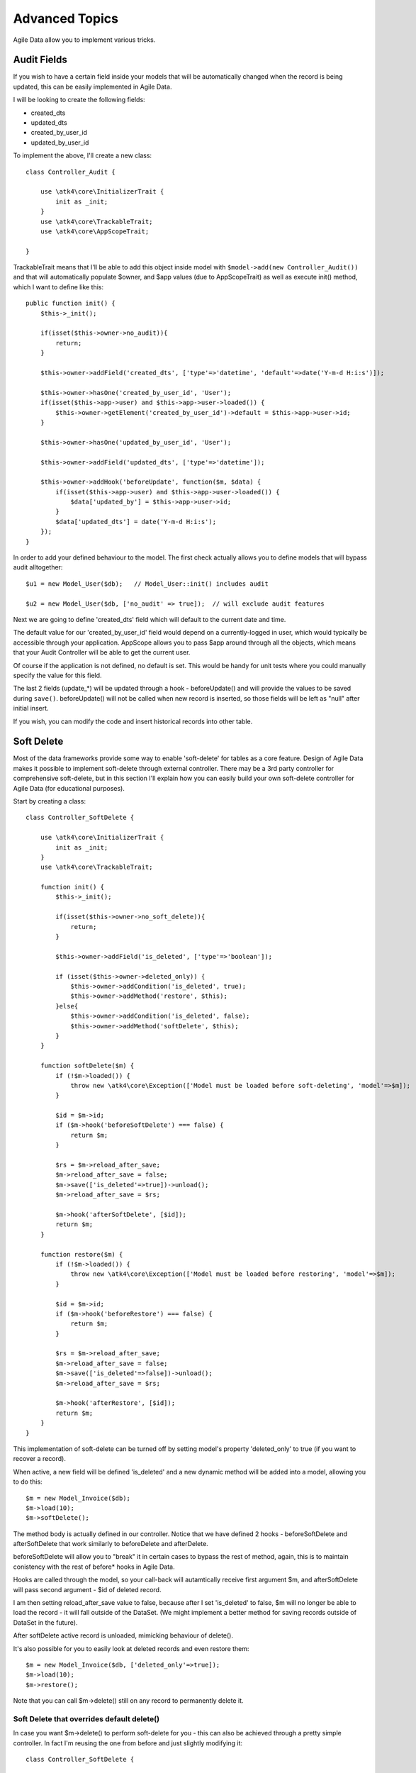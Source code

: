 
===============
Advanced Topics
===============

Agile Data allow you to implement various tricks. 


Audit Fields
============

If you wish to have a certain field inside your models that will be automatically changed
when the record is being updated, this can be easily implemented in Agile Data.

I will be looking to create the following fields:

- created_dts
- updated_dts
- created_by_user_id
- updated_by_user_id

To implement the above, I'll create a new class::

    class Controller_Audit {
        
        use \atk4\core\InitializerTrait {
            init as _init;
        }
        use \atk4\core\TrackableTrait;
        use \atk4\core\AppScopeTrait;

    }

TrackableTrait means that I'll be able to add this object inside model
with ``$model->add(new Controller_Audit())`` and that will automatically
populate $owner, and $app values (due to AppScopeTrait) as well as 
execute init() method, which I want to define like this::


    public function init() {
        $this->_init();

        if(isset($this->owner->no_audit)){
            return;
        }

        $this->owner->addField('created_dts', ['type'=>'datetime', 'default'=>date('Y-m-d H:i:s')]);

        $this->owner->hasOne('created_by_user_id', 'User');
        if(isset($this->app->user) and $this->app->user->loaded()) {
            $this->owner->getElement('created_by_user_id')->default = $this->app->user->id;
        }

        $this->owner->hasOne('updated_by_user_id', 'User');

        $this->owner->addField('updated_dts', ['type'=>'datetime']);

        $this->owner->addHook('beforeUpdate', function($m, $data) {
            if(isset($this->app->user) and $this->app->user->loaded()) {
                $data['updated_by'] = $this->app->user->id;
            }
            $data['updated_dts'] = date('Y-m-d H:i:s');
        });
    }

In order to add your defined behaviour to the model. The first check actually allows you to define
models that will bypass audit alltogether::

    $u1 = new Model_User($db);   // Model_User::init() includes audit

    $u2 = new Model_User($db, ['no_audit' => true]);  // will exclude audit features

Next we are going to define 'created_dts' field which will default to the current date and time.

The default value for our 'created_by_user_id' field would depend on a currently-logged in user,
which would typically be accessible through your application. AppScope allows you to pass
$app around through all the objects, which means that your Audit Controller will be able
to get the current user.

Of course if the application is not defined, no default is set. This would be handy for
unit tests where you could manually specify the value for this field.

The last 2 fields (update_*) will be updated through a hook - beforeUpdate() and will
provide the values to be saved during ``save()``. beforeUpdate() will not be called when
new record is inserted, so those fields will be left as "null" after initial insert.

If you wish, you can modify the code and insert historical records into other table.

Soft Delete
===========

Most of the data frameworks provide some way to enable 'soft-delete' for tables as
a core feature. Design of Agile Data makes it possible to implement soft-delete
through external controller. There may be a 3rd party controller for comprehensive
soft-delete, but in this section I'll explain how you can easily build your own
soft-delete controller for Agile Data (for educational purposes).

Start by creating a class::

    class Controller_SoftDelete {
        
        use \atk4\core\InitializerTrait {
            init as _init;
        }
        use \atk4\core\TrackableTrait;

        function init() {
            $this->_init();

            if(isset($this->owner->no_soft_delete)){
                return;
            }

            $this->owner->addField('is_deleted', ['type'=>'boolean']);

            if (isset($this->owner->deleted_only)) {
                $this->owner->addCondition('is_deleted', true);
                $this->owner->addMethod('restore', $this);
            }else{
                $this->owner->addCondition('is_deleted', false);
                $this->owner->addMethod('softDelete', $this);
            }
        }

        function softDelete($m) {
            if (!$m->loaded()) {
                throw new \atk4\core\Exception(['Model must be loaded before soft-deleting', 'model'=>$m]);
            }

            $id = $m->id;
            if ($m->hook('beforeSoftDelete') === false) {
                return $m;
            }

            $rs = $m->reload_after_save;
            $m->reload_after_save = false;
            $m->save(['is_deleted'=>true])->unload();
            $m->reload_after_save = $rs;

            $m->hook('afterSoftDelete', [$id]);
            return $m;
        }

        function restore($m) {
            if (!$m->loaded()) {
                throw new \atk4\core\Exception(['Model must be loaded before restoring', 'model'=>$m]);
            }

            $id = $m->id;
            if ($m->hook('beforeRestore') === false) {
                return $m;
            }

            $rs = $m->reload_after_save;
            $m->reload_after_save = false;
            $m->save(['is_deleted'=>false])->unload();
            $m->reload_after_save = $rs;

            $m->hook('afterRestore', [$id]);
            return $m;
        }
    }

This implementation of soft-delete can be turned off by setting model's property 'deleted_only'
to true (if you want to recover a record).

When active, a new field will be defined 'is_deleted' and a new dynamic method will be added into
a model, allowing you to do this::

    $m = new Model_Invoice($db);
    $m->load(10);
    $m->softDelete();

The method body is actually defined in our controller. Notice that we have defined 2
hooks - beforeSoftDelete and afterSoftDelete that work similarly to beforeDelete and afterDelete.

beforeSoftDelete will allow you to "break" it in certain cases to bypass the rest of method, again,
this is to maintain conistency with the rest of before* hooks in Agile Data.

Hooks are called through the model, so your call-back will autamtically receive first argument
$m, and afterSoftDelete will pass second argument - $id of deleted record.

I am then setting reload_after_save value to false, because after I set 'is_deleted' to false,
$m will no longer be able to load the record - it will fall outside of the DataSet. (We
might implement a better method for saving records outside of DataSet in the future).

After softDelete active record is unloaded, mimicking behaviour of delete().

It's also possible for you to easily look at deleted records and even restore them::

    $m = new Model_Invoice($db, ['deleted_only'=>true]);
    $m->load(10);
    $m->restore();

Note that you can call $m->delete() still on any record to permanently delete it.

Soft Delete that overrides default delete()
-------------------------------------------

In case you want $m->delete() to perform soft-delete for you - this can also be achieved through
a pretty simple controller. In fact I'm reusing the one from before and just slightly modifying
it::

    class Controller_SoftDelete {
        
        use \atk4\core\InitializerTrait {
            init as _init;
        }
        use \atk4\core\TrackableTrait;

        function init() {
            $this->_init();

            if(isset($this->owner->no_soft_delete)){
                return;
            }

            $this->owner->addField('is_deleted', ['type'=>'boolean']);

            if (isset($this->owner->deleted_only)) {
                $this->owner->addCondition('is_deleted', true);
                $this->owner->addMethod('restore', $this);
            } else {
                $this->owner->addCondition('is_deleted', false);
                $this->owner->addHook('beforeDelete', [$this, 'softDelete'], null, 100);
            }
        }

        function softDelete($m) {
            if (!$m->loaded()) {
                throw new \atk4\core\Exception(['Model must be loaded before soft-deleting', 'model'=>$m]);
            }

            $id = $m->id;

            $rs = $m->reload_after_save;
            $m->reload_after_save = false;
            $m->save(['is_deleted'=>true])->unload();
            $m->reload_after_save = $rs;

            $m->hook('afterDelete', [$id]);

            $m->breakHook(false); // this will cancel original delete()
        }

        function restore($m) {
            if (!$m->loaded()) {
                throw new \atk4\core\Exception(['Model must be loaded before restoring', 'model'=>$m]);
            }

            $id = $m->id;
            if ($m->hook('beforeRestore') === false) {
                return $m;
            }

            $rs = $m->reload_after_save;
            $m->reload_after_save = false;
            $m->save(['is_deleted'=>false])->unload();
            $m->reload_after_save = $rs;

            $m->hook('afterRestore', [$id]);
            return $m;
        }
    }

Implementation of this controller is similar to the one above, however instead of creating softDelete()
it overrides the delete() method through a hook. It will still call 'afterDelete' to mimic the
behaviour of regular delete() after the record is marked as deleted and unloaded.

You can still access the deleted records::

    $m = new Model_Invoice($db, ['deleted_only'=>true]);
    $m->load(10);
    $m->restore();

Calling delete() on the model with 'deleted_only' property will delete it permanently.

Creating Unique Field
=====================

Database can has UNIQUE constraint, but this does work if you use DataSet. For instance, you
may be only able to create one 'Category'  with name 'Book', but what if there is a
soft-deleted record with same name or record that belongs to another user?

With Agile Data you can create controller that will ensure that certain fields inside
your model are unique::

    class Controller_UniqueFields {
        use \atk4\core\InitializerTrait {
            init as _init;
        }
        use \atk4\core\TrackableTrait;

        protected $fields = null;

        function init() {
            $this->_init();

            // by default make 'name' unique
            if (!$this->fields) {
                $this->fields = [$this->owner->title_field];
            }

            $this->owner->addHook('beforeSave', $this);
        }

        function beforeSave($m) 
        {
            foreach ($this->fields as $field) {
                if ($m->dirty[$field]) {
                    $mm = clone $m;
                    $mm->addCondition($mm->id_field != $this->id);
                    $mm->tryLoadBy($field, $m[$field]);

                    if ($mm->loaded()) {
                        throw new \atk4\core\Exception(['Duplicate record exists', 'field'=>$field, 'value'=>$m[$field]]);
                    }
                }
            }
        }
    }

As expected - when you add a new model the new values are checked against existing records. You can also slightly modify the logic
to make addCondition additive if you are verifying for the combination of matched fields.

Creating Many to Many relationship
==================================

Depending on the usage case many-to-many relationships can be implemented differently in Agile Data. I will be focusing on the
practical approach. My system has "Invoice" and "Payment" document and I'd like to introduce "invoice_payment" that can
link both entities together with fields ('invoice_id', 'payment_id', and 'amount_closed'). Here is what I need to do:

1. Create Intermediate Entity - InvoicePayment
----------------------------------------------

Create new Model::

    class Model_InvoicePayment extends \atk4\data\Model {
        public $table='invoice_payment';
        function init()
        {
            parent::init();
            $this->hasOne('invoice_id', 'Model_Invoice');
            $this->hasOne('payment_id', 'Model_Payment');
            $this->addField('amount_closed');
        }
    }

2. Update Invoice and Payment model
-----------------------------------

Next we need to define relationship. Inside Model_Invoice add::

    $this->hasMany('InvoicePayment');

    $this->hasMany('Payment', [function($m) {
        $p = new Model_Payment($m->persistence);
        $j = $p->join('invoice_payment.payment_id');
        $j->addField('amount_closed');
        $j->hasOne('invoice_id', 'Model_Invoice');
    }, 'their_field'=>'invoice_id']);

    $this->addHook('beforeDelete',function($m){ 
        $m->ref('InvoicePayment')->action('delete')->execute();

        // If you have important per-row hooks in InvoicePayment
        // $m->ref('InvoicePayment')->each('delete');
    });

You'll have to do a similar change inside Payment model. The code for '$j->'
have to be duplicated until we implement method Join->importModel().


3. How to use
-------------

Here are some use-cases. First lets add payment to existing invoice. Obviously
we cannot close amount that is bigger than invoice's total::

    $i->ref('Payment')->insert([
        'amount'=>$paid,
        'amount_closed'=> min($paid, $i['total']),
        'payment_code'=>'XYZ'
    ]);

Having some calculated fields for the invoice is handy. I'm adding `total_payments`
that shows how much amount is closed and `amount_due`::

    // define field to see closed amount on invoice
    $this->hasMany('InvoicePayment')
        ->addField('total_payments', ['aggregate'=>'sum', 'field'=>'amount_closed']);
    $this->addExpression('amount_due', '[total]-coalesce([total_payments],0)');

Note that I'm using coalesce because without InvoicePayments the aggregate sum will
return NULL. Finally let's build allocation method, that allocates new payment
towards a most suitable invoice::


    // Add to Model_Payment
    function autoAllocate()
    {
        $client = $this->ref['client_id'];
        $invoices = $client->ref('Invoice');

        // we are only interested in unpaid invoices
        $invoices->addCondition('amount_due', '>', 0);
        
        // Prioritize older invoices
        $invoices->setOrder('date');

        while($this['amount_due'] > 0) {

            // See if any invoices match by 'reference';
            $invoices->tryLoadBy('reference', $this['reference']);

            if (!$invoices->loaded()) {

                // otherwise load any unpaid invoice
                $invoices->tryLoadAny();

                if(!$invoices->loaded()) {

                    // couldn't load any invoice.
                    return;
                }
            }

            // How much we can allocate to this invoice
            $alloc = min($this['amount_due'], $invoices['amount_due'])
            $this->ref('InvoicePayment')->insert(['amount_closed'=>$alloc, 'invoice_id'=>$invoices->id]);

            // Reload ourselves to refresh amount_due
            $this->reload();
        }
    }

The method here will prioritise oldest invoices unless it finds the one that has a matching
reference. Additionally it will allocate your payment towards multiple invoices. Finally
if invoice is partially paid it will only allocate what is due.



Creating Related Entity Lookup
==============================
    
Sometimes when you add a record inside your model you want to specify some related records
not through ID but through other means. For instance, when adding invoice, I want to make
it possible to specify 'Category' through the name, not only category_id. First, let me
illustrate how can I do that with category_id::

    class Model_Invoice extends \atk4\data\Model {
        function init() {

            parent::init();

            ...

            $this->hasOne('category_id', 'Model_Category');

            ...
        }
    }

    $m = new Model_Invoice($db);
    $m->insert(['total'=>20, 'client_id'=>402, 'category_id'=>6]);

So in situations when client_id and category_id is not known (such as import or API call)
this approach will require us to perform 2 extra queries::

    $m = new Model_Invoice($db);
    $m->insert([
        'total'=>20, 
        'client_id'=>$m->ref('client_id')->loadBy('code', $client_code)->id,
        'category_id'=>$m->ref('category_id')->loadBy('name', $category)->id,
    ]);

The ideal way would be to create some "non-peristable" fields that can be used to make
things easier::

    $m = new Model_Invoice($db);
    $m->insert([
        'total'=>20, 
        'client_code'=>$client_code,
        'category'=>$category
    ]);

Here is how to add them. First you need to create fields::

    $this->addField('client_code', ['never_persist'=>true]);
    $this->addField('client_name', ['never_persist'=>true]);
    $this->addField('clategory', ['never_persist'=>true]);

I have declared those fields with never_persist so they will never be used by persistence
layer to load or save anything. Next I need a beforeSave handler::

    $this->addHook('beforeSave', function($m) {
        if(isset($m['client_code']) && !isset($m['client_id'])) {
            $cl = $this->getRef('client_id')->getModel();
            $cl->addCondition('code',$m['client_code']);
            $m['client_id'] = $cl->action('field',['id']);
        }

        if(isset($m['client_name']) && !isset($m['client_id'])) {
            $cl = $this->getRef('client_id')->getModel();
            $cl->addCondition('name', 'like', $m['client_name']);
            $m['client_id'] = $cl->action('field',['id']);
        }

        if(isset($m['category']) && !isset($m['category_id'])) {
            $c = $this->getRef('category_id')->getModel();
            $c->addCondition($c->title_field, 'like', $m['category']);
            $m['category_id'] = $c->action('field',['id']);
        }
    });

Note that isset() here will be true for modified fields only and behaves
differently from PHP's default behaviour. See documentaiton for Model::isset

This technique allows you to hide the complexity of the lookups and also embed the
necessary queries inside your "insert" query.

Fallback to default value
-------------------------

You might wonder, with the lookup like that, how the default values will work?
What if the user-specified entry is not found? Lets look at the code::

    if(isset($m['category']) && !isset($m['category_id'])) {
        $c = $this->getRef('category_id')->getModel();
        $c->addCondition($c->title_field, 'like', $m['category']);
        $m['category_id'] = $c->action('field',['id']);
    }

So if category with a name is not found, then sub-query will return "NULL".
If you wish to use a different value instead, you can create an expression::

    if(isset($m['category']) && !isset($m['category_id'])) {
        $c = $this->getRef('category_id')->getModel();
        $c->addCondition($c->title_field, 'like', $m['category']);
        $m['category_id'] = $this->expr('coalesce([],[])',[
            $c->action('field',['id']),
            $m->getElement('category_id')->default
        ]);
    }

The beautiful thing about this approach is that default can also be defined
as a lookup query::

    $this->hasOne('category_id','Model_Category');
    $this->getElement('category_id')->default = 
        $this->getRef('category_id')->getModel()->addCondition('name','Other')
            ->action('field',['id']);


Inserting Hierarchical Data
===========================

In this example I'll be building API that allows me to insert multi-model
information. Here is usage example::

    $invoice->insert([
        'client'=>'Joe Smith', 
        'payment'=>[
            'amount'=>15,
            'ref'=>'half upfront',
        ],
        'lines'=>[
            ['descr'=>'Book','qty'=>3, 'price'=>5]
            ['descr'=>'Pencil','qty'=>1, 'price'=>10]
            ['descr'=>'Eraser','qty'=>2, 'price'=>2.5]
        ],
    ]);

Not only 'insert' but 'set' and 'save' should be able to use those fields
for 'payment' and 'lines', so we need to first define those as 'never_persist'.
If you curious about client lookup by-name, I have explained it in the previous
section. Add this into your Invoice Model::

    $this->addField('payment',['never_persist'=>true]);
    $this->addField('lines',['never_persist'=>true]);

Next both payment and lines need to be added after invoice is actually created,
so::

    $this->addHook('afterSave', function($m){ 
        if(isset($m['payment'])) {
            $m->ref('Payment')->insert($m['payment']);
        }

        if(isset($m['lines'])) {
            $m->ref('Line')->import($m['lines']);
        }
    });

You should never call save() inside afterSave hook, but if you wish to do some
further manipulation, you can relad a clone::

    $mm = clone $m;
    $mm->reload();
    if ($mm['amount_due'] == 0) $mm->save(['status'=>'paid']);

Related Record Conditioning
===========================

Sometimes you wish to extend one Model into another but related field type
can also change. For example let's say we have Model_Invoice that extends
Model_Document and we also have Model_Client that extends Model_Contact.

In theory Document's 'contact_id' can be any Contact, however when you create
'Model_Invoice' you wish that 'contact_id' allow only Clients. First, lets
define Model_Document::

    $this->hasOne('client_id', 'Model_Contact');

One option here is to move 'Model_Contact' into model property, which will be
different for the extended class::

    $this->hasOne('client_id', $this->client_class);

Alternatively you can replace model in the init() method of Model_Invoice::

    $this->getRef('client_id')->model = 'Model_Client';

You can also use array here if you wish to pass additional information into
related model::

    $this->getRef('client_id')->model = ['Model_Client', 'no_audit'=>true];

Combined with our "Audit" handler above, this should allow you to relate
with deleted clients.

The final use case is when some value inside the existing model should be
passed into the related model. Let's say we have 'Model_Invoice' and we
want to add 'payment_invoice_id' that points to 'Model_Payment'. However
we want this field only to offer payments made by the same client. Inside
Model_Invoice add::

    $this->hasOne('client_id', 'Client');

    $this->hasOne('payment_invoice_id', function($m){ 
        return $m->ref('client_id')->ref('Payment');
    });

    /// how to use

    $m = new Model_Invoice($db);
    $m['client_id'] = 123;

    $m['payment_invoice_id'] = $m->ref('payment_invoice_id')->tryLoadAny()->id;

In this case the payment_invoice_id will be set to ID of any payment by client
123. There also may be some better uses::

    $cl->ref('Invoice')->each(function($m) {

        $m['payment_invoice_id'] = $m->ref('payment_invoice_id')->tryLoadAny()->id;
        $m->save();

    });  

Narrowing Down Existing Relations
=================================

Aglie Data allow you to define multiple relations between same entities, but
sometimes that can be quite useful. Consider adding this inside your Model_Contact::

    $this->hasMany('Invoice', 'Model_Invoice');
    $this->hasMany('OverdueInvoice', function($m){
        return $m->ref('Invoice')->addCondition('due','<',date('Y-m-d'))
    });

This way if you extend your class into 'Model_Client' and modify the 'Invoice'
relationship to use different model::

    $this->getRef('Invoice')->model = 'Model_Invoice_Sale';

The 'OverdueInvoice' relation will be also propoerly adjusted.


